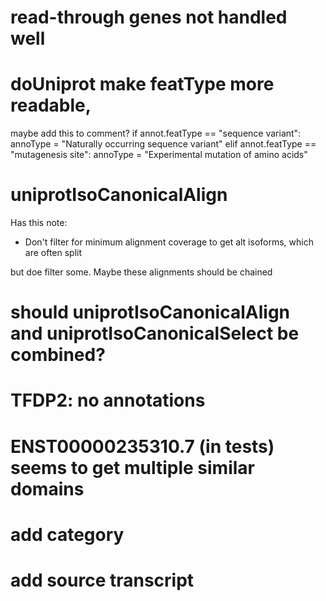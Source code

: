 * read-through genes not handled well

* doUniprot make featType more readable,
maybe add this to comment?
if annot.featType == "sequence variant":
    annoType = "Naturally occurring sequence variant"
elif annot.featType == "mutagenesis site":
    annoType = "Experimental mutation of amino acids"

* uniprotIsoCanonicalAlign
Has this note:
- Don't filter for minimum alignment coverage to get alt isoforms, which are often split
but doe filter some.  Maybe these alignments should be chained

* should uniprotIsoCanonicalAlign and uniprotIsoCanonicalSelect be combined?

* TFDP2: no annotations

*  ENST00000235310.7 (in tests) seems to get multiple similar domains

* add category
* add source transcript
